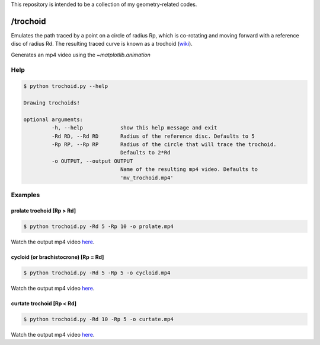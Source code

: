 This repository is intended to be a collection of my geometry-related codes.

/trochoid
---------

Emulates the path traced by a point on a circle of radius Rp, which is co-rotating and moving forward with a reference disc of radius Rd.
The resulting traced curve is known as a trochoid (`wiki <https://en.wikipedia.org/wiki/Trochoid>`_).

Generates an mp4 video using the `~matplotlib.animation`

Help
====

.. code-block:: bash 
   
   $ python trochoid.py --help

   Drawing trochoids!

   optional arguments:
   	    -h, --help            show this help message and exit
  	    -Rd RD, --Rd RD       Radius of the reference disc. Defaults to 5
	    -Rp RP, --Rp RP       Radius of the circle that will trace the trochoid.
            	                  Defaults to 2*Rd
	    -o OUTPUT, --output OUTPUT
               	                  Name of the resulting mp4 video. Defaults to
                      	          'mv_trochoid.mp4'

Examples
========

prolate trochoid [Rp > Rd]
^^^^^^^^^^^^^^^^^^^^^^^^^^

.. code-block:: bash 
   
   $ python trochoid.py -Rd 5 -Rp 10 -o prolate.mp4 

Watch the output mp4 video `here <https://andizq.github.io/geometry-chest/trochoid/videos/#prolate>`_.
   
cycloid (or brachistocrone) [Rp = Rd]
^^^^^^^^^^^^^^^^^^^^^^^^^^^^^^^^^^^^^

.. code-block:: bash 
   
   $ python trochoid.py -Rd 5 -Rp 5 -o cycloid.mp4 

Watch the output mp4 video `here <https://andizq.github.io/geometry-chest/trochoid/videos/#cycloid>`_.


curtate trochoid [Rp < Rd]
^^^^^^^^^^^^^^^^^^^^^^^^^^
	
.. code-block:: bash 
   
   $ python trochoid.py -Rd 10 -Rp 5 -o curtate.mp4 

Watch the output mp4 video `here <https://andizq.github.io/geometry-chest/trochoid/videos/#curtate>`_.


